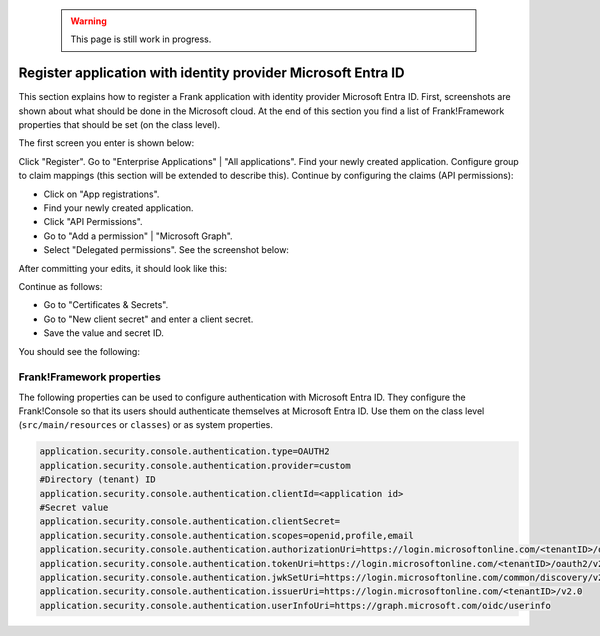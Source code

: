   .. WARNING::

     This page is still work in progress.

.. _deploymentMicrosoftEntraId:

Register application with identity provider Microsoft Entra ID
==============================================================

This section explains how to register a Frank application with identity provider Microsoft Entra ID. First, screenshots are shown about what should be done in the Microsoft cloud. At the end of this section you find a list of Frank!Framework properties that should be set (on the class level).

The first screen you enter is shown below:

.. image:: registerApplication.jpg

Click "Register". Go to "Enterprise Applications" | "All applications". Find your newly created application. Configure group to claim mappings (this section will be extended to describe this). Continue by configuring the claims (API permissions):

* Click on "App registrations".
* Find your newly created application.
* Click "API Permissions".
* Go to "Add a permission" | "Microsoft Graph".
* Select "Delegated permissions". See the screenshot below:

.. image:: requestApiPermissions.jpg

After committing your edits, it should look like this:

.. image:: configuredPermissions.jpg

Continue as follows:

* Go to "Certificates & Secrets".
* Go to "New client secret" and enter a client secret.
* Save the value and secret ID.

You should see the following:

.. image:: endpoints.jpg

Frank!Framework properties
--------------------------

The following properties can be used to configure authentication with Microsoft Entra ID. They configure the Frank!Console so that its users should authenticate themselves at Microsoft Entra ID. Use them on the class level (``src/main/resources`` or ``classes``) or as system properties.

.. code-block:: none

   application.security.console.authentication.type=OAUTH2
   application.security.console.authentication.provider=custom
   #Directory (tenant) ID
   application.security.console.authentication.clientId=<application id>
   #Secret value
   application.security.console.authentication.clientSecret=
   application.security.console.authentication.scopes=openid,profile,email
   application.security.console.authentication.authorizationUri=https://login.microsoftonline.com/<tenantID>/oauth2/v2.0/authorize
   application.security.console.authentication.tokenUri=https://login.microsoftonline.com/<tenantID>/oauth2/v2.0/token
   application.security.console.authentication.jwkSetUri=https://login.microsoftonline.com/common/discovery/v2.0/keys
   application.security.console.authentication.issuerUri=https://login.microsoftonline.com/<tenantID>/v2.0
   application.security.console.authentication.userInfoUri=https://graph.microsoft.com/oidc/userinfo
